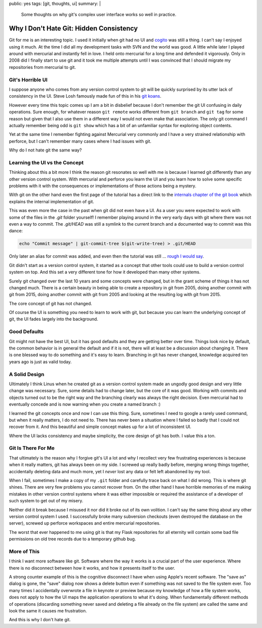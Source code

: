 public: yes
tags: [git, thoughts, ui]
summary: |
  Some thoughts on why git's complex user interface works so well in
  practice.

Why I Don't Hate Git: Hidden Consistency
========================================

Git for me is an interesting topic.  I used it initially when git had no
UI and `cogito <http://git.or.cz/cogito/>`_ was still a thing.  I can't
say I enjoyed using it much.  At the time I did all my development tasks
with SVN and the world was good.  A little while later I played around with
mercurial and instantly fell in love.  I held onto mercurial for a long
time and defended it vigorously.  Only in 2008 did I finally start to use
git and it took me multiple attempts until I was convinced that I should
migrate my repositories from mercurial to git.

Git's Horrible UI
-----------------

I suppose anyone who comes from any version control system to git will be
quickly surprised by its utter lack of consistency in the UI.  Steve Losh
famously made fun of this in his `git koans
<http://stevelosh.com/blog/2013/04/git-koans/>`_.

However every time this topic comes up I am a bit in disbelief because I
don't remember the git UI confusing in daily operations.  Sure enough, for
whatever reason ``git remote`` works different from ``git branch`` and
``git tag`` for some reason but given that I also use them in a different
way I would not even make that association.  The only git command I
actually remember being odd is ``git show`` which has a bit of an
unfamiliar syntax for exploring object contents.

Yet at the same time I remember fighting against Mercurial very commonly
and I have a very strained relationship with perforce, but I can't
remember many cases where I had issues with git.

Why do I not hate git the same way?

Learning the UI vs the Concept
------------------------------

Thinking about this a bit more I think the reason git resonates so well
with me is because I learned git differently than any other version
control system.  With mercurial and perforce you learn the UI and you
learn how to solve some specific problems with it with the consequences or
implementations of those actions being a mystery.

With git on the other hand even the first page of the tutorial has a
direct link to the `internals chapter of the git book
<http://git-scm.com/book/en/v2/Git-Internals-Plumbing-and-Porcelain>`_
which explains the internal implementation of git.

This was even more the case in the past when git did not even have a UI.
As a user you were expected to work with some of the files in the `.git`
folder yourself!  I remember playing around in the very early days with
git where there was not even a way to commit.  The `.git/HEAD` was still a
symlink to the current branch and a documented way to commit was this
dance:

.. sourcecode:: bash

    echo "Commit message" | git-commit-tree $(git-write-tree) > .git/HEAD

Only later an alias for commit was added, and even then the tutorial was
still … `rough I would say
<https://raw.githubusercontent.com/git/git/c7c4bbe63193f580abd2460e96dd7e65f2d4904c/Documentation/tutorial.txt>`_.

Git didn't start as a version control system, it started as a concept that
other tools could use to build a version control system on top.  And this
set a very different tone for how it developed than many other systems.

Surely git changed over the last 10 years and some concepts were changed,
but in the grant scheme of things it has not changed much.  There is a
certain beauty in being able to create a repository in git from 2005, doing
another commit with git from 2015, doing another commit with git from 2005
and looking at the resulting log with git from 2015.

The core concept of git has not changed.

Of course the UI is something you need to learn to work with git, but
because you can learn the underlying concept of git, the UI fades largely
into the background.

Good Defaults
-------------

Git might not have the best UI, but it has good defaults and they are
getting better over time.  Things look nice by default, the common
behavior is in general the default and if it is not, there will at least
be a discussion about changing it.  There is one blessed way to do
something and it's easy to learn.  Branching in git has never changed,
knowledge acquired ten years ago is just as valid today.

A Solid Design
--------------

Ultimately I think Linus when he created git as a version control system
made an ungodly good design and very little change was necessary.  Sure,
some details had to change later, but the core of it was good.  Working
with commits and objects turned out to be the right way and the branching
clearly was always the right decision.  Even mercurial had to eventually
concede and is now warning when you create a named branch :)

I learned the git concepts once and now I can use this thing.  Sure,
sometimes I need to google a rarely used command, but when it really
matters, I do not need to.  There has never been a situation where I
failed so badly that I could not recover from it.  And this beautiful and
simple concept makes up for a lot of inconsistent UI.

Where the UI lacks consistency and maybe simplicity, the core design of
git has both.  I value this a ton.

Git Is There For Me
-------------------

That ultimately is the reason why I forgive git's UI a lot and why I
recollect very few frustrating experiences is because when it really
matters, git has always been on my side.  I screwed up really badly
before, merging wrong things together, accidentally deleting data and much
more, yet I *never* lost any data or felt left abandoned by my tool.

When I fail, sometimes I make a copy of my ``.git`` folder and carefully
trace back on what I did wrong.  This is where git shines.  There are very
few problems you cannot recover from.  On the other hand I have horrible
memories of me making mistakes in other version control systems where it
was either impossible or required the assistance of a developer of such
system to get out of my misery.

Neither did it break because I misused it nor did it broke out of its own
volition.  I can't say the same thing about any other version control
system I used.  I successfully broke many subversion checkouts (even
destroyed the database on the server), screwed up perforce workspaces and
entire mercurial repositories.

The worst that ever happened to me using git is that my Flask repositories
for all eternity will contain some bad file permissions on old tree
records due to a temporary github bug.

More of This
------------

I think I want more software like git.  Software where the way it works is
a crucial part of the user experience.  Where there is no disconnect
between how it works, and how it presents itself to the user.

A strong counter example of this is the cognitive disconnect I have when
using Apple's recent software.  The "save as" dialog is gone, the "save"
dialog now shows a delete button even if something was not saved to the
file system ever.  Too many times I accidentally overwrote a file in
keynote or preview because my knowledge of how a file system works, does
not apply to how the UI maps the application operations to what it's
doing.  When fundamentally different methods of operations (discarding
something never saved and deleting a file already on the file system) are
called the same and look the same it causes me frustration.

And this is why I don't hate git.
